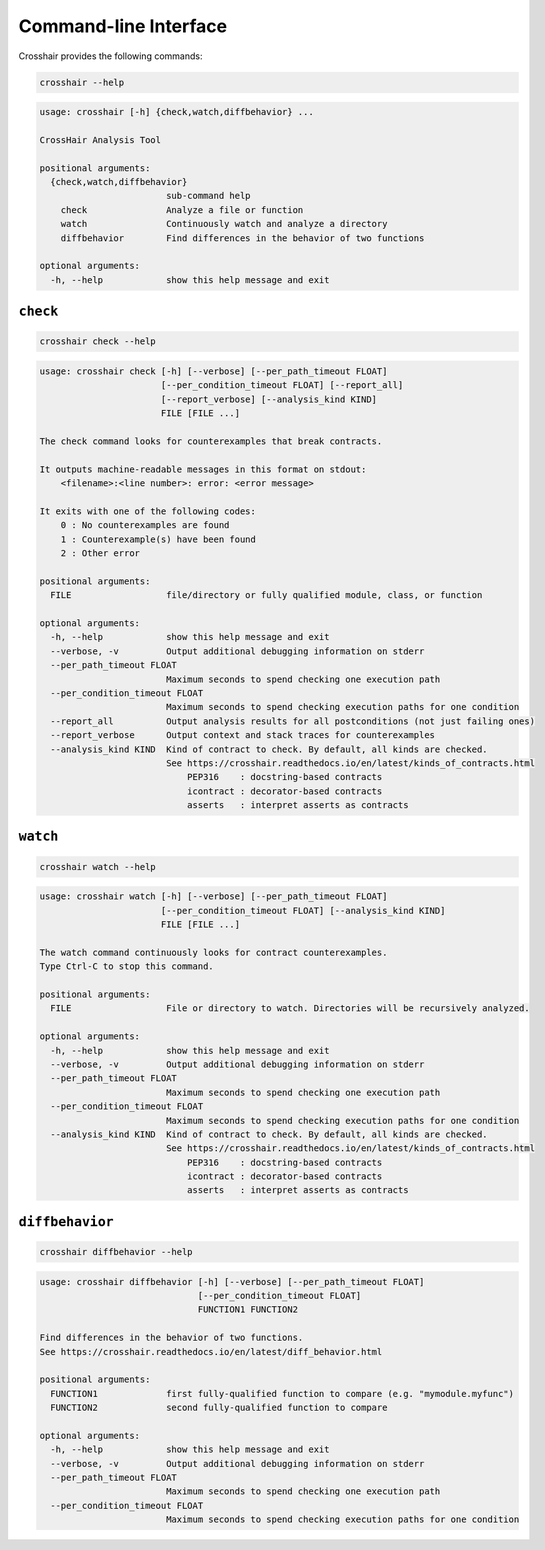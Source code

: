 **********************
Command-line Interface
**********************

Crosshair provides the following commands:

.. code-block::

    crosshair --help

.. Help starts: crosshair --help
.. code-block:: text

    usage: crosshair [-h] {check,watch,diffbehavior} ...

    CrossHair Analysis Tool

    positional arguments:
      {check,watch,diffbehavior}
                            sub-command help
        check               Analyze a file or function
        watch               Continuously watch and analyze a directory
        diffbehavior        Find differences in the behavior of two functions

    optional arguments:
      -h, --help            show this help message and exit

.. Help ends: crosshair --help

``check``
=========

.. code-block::

    crosshair check --help

.. Help starts: crosshair check --help
.. code-block:: text

    usage: crosshair check [-h] [--verbose] [--per_path_timeout FLOAT]
                           [--per_condition_timeout FLOAT] [--report_all]
                           [--report_verbose] [--analysis_kind KIND]
                           FILE [FILE ...]

    The check command looks for counterexamples that break contracts.

    It outputs machine-readable messages in this format on stdout:
        <filename>:<line number>: error: <error message>

    It exits with one of the following codes:
        0 : No counterexamples are found
        1 : Counterexample(s) have been found
        2 : Other error

    positional arguments:
      FILE                  file/directory or fully qualified module, class, or function

    optional arguments:
      -h, --help            show this help message and exit
      --verbose, -v         Output additional debugging information on stderr
      --per_path_timeout FLOAT
                            Maximum seconds to spend checking one execution path
      --per_condition_timeout FLOAT
                            Maximum seconds to spend checking execution paths for one condition
      --report_all          Output analysis results for all postconditions (not just failing ones)
      --report_verbose      Output context and stack traces for counterexamples
      --analysis_kind KIND  Kind of contract to check. By default, all kinds are checked.
                            See https://crosshair.readthedocs.io/en/latest/kinds_of_contracts.html
                                PEP316    : docstring-based contracts
                                icontract : decorator-based contracts
                                asserts   : interpret asserts as contracts

.. Help ends: crosshair check --help

``watch``
=========

.. code-block::

    crosshair watch --help

.. Help starts: crosshair watch --help
.. code-block:: text

    usage: crosshair watch [-h] [--verbose] [--per_path_timeout FLOAT]
                           [--per_condition_timeout FLOAT] [--analysis_kind KIND]
                           FILE [FILE ...]

    The watch command continuously looks for contract counterexamples.
    Type Ctrl-C to stop this command.

    positional arguments:
      FILE                  File or directory to watch. Directories will be recursively analyzed.

    optional arguments:
      -h, --help            show this help message and exit
      --verbose, -v         Output additional debugging information on stderr
      --per_path_timeout FLOAT
                            Maximum seconds to spend checking one execution path
      --per_condition_timeout FLOAT
                            Maximum seconds to spend checking execution paths for one condition
      --analysis_kind KIND  Kind of contract to check. By default, all kinds are checked.
                            See https://crosshair.readthedocs.io/en/latest/kinds_of_contracts.html
                                PEP316    : docstring-based contracts
                                icontract : decorator-based contracts
                                asserts   : interpret asserts as contracts

.. Help ends: crosshair watch --help

``diffbehavior``
================

.. code-block::

    crosshair diffbehavior --help

.. Help starts: crosshair diffbehavior --help
.. code-block:: text

    usage: crosshair diffbehavior [-h] [--verbose] [--per_path_timeout FLOAT]
                                  [--per_condition_timeout FLOAT]
                                  FUNCTION1 FUNCTION2

    Find differences in the behavior of two functions.
    See https://crosshair.readthedocs.io/en/latest/diff_behavior.html

    positional arguments:
      FUNCTION1             first fully-qualified function to compare (e.g. "mymodule.myfunc")
      FUNCTION2             second fully-qualified function to compare

    optional arguments:
      -h, --help            show this help message and exit
      --verbose, -v         Output additional debugging information on stderr
      --per_path_timeout FLOAT
                            Maximum seconds to spend checking one execution path
      --per_condition_timeout FLOAT
                            Maximum seconds to spend checking execution paths for one condition

.. Help ends: crosshair diffbehavior --help
